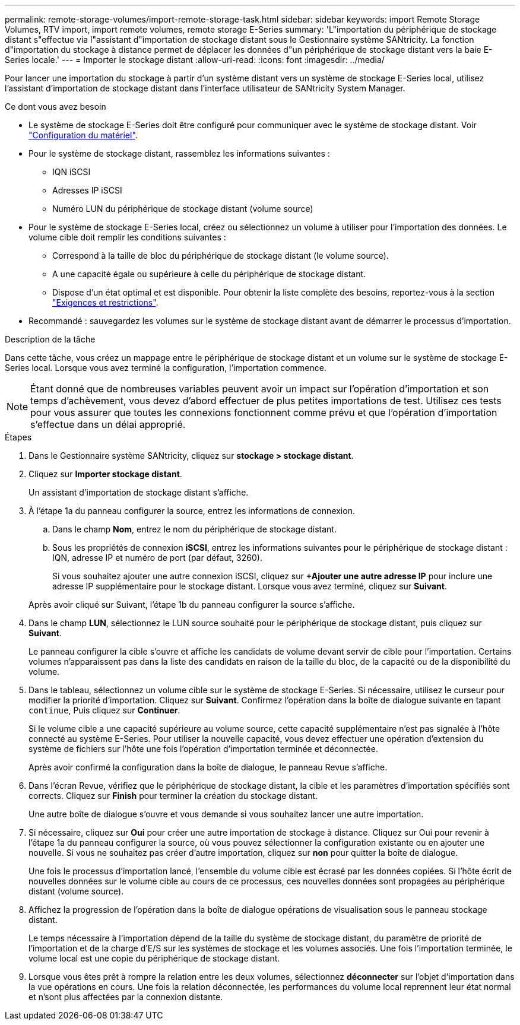 ---
permalink: remote-storage-volumes/import-remote-storage-task.html 
sidebar: sidebar 
keywords: import Remote Storage Volumes, RTV import, import remote volumes, remote storage E-Series 
summary: 'L"importation du périphérique de stockage distant s"effectue via l"assistant d"importation de stockage distant sous le Gestionnaire système SANtricity. La fonction d"importation du stockage à distance permet de déplacer les données d"un périphérique de stockage distant vers la baie E-Series locale.' 
---
= Importer le stockage distant
:allow-uri-read: 
:icons: font
:imagesdir: ../media/


[role="lead"]
Pour lancer une importation du stockage à partir d'un système distant vers un système de stockage E-Series local, utilisez l'assistant d'importation de stockage distant dans l'interface utilisateur de SANtricity System Manager.

.Ce dont vous avez besoin
* Le système de stockage E-Series doit être configuré pour communiquer avec le système de stockage distant. Voir link:setup-remote-volumes-concept.html["Configuration du matériel"].
* Pour le système de stockage distant, rassemblez les informations suivantes :
+
** IQN iSCSI
** Adresses IP iSCSI
** Numéro LUN du périphérique de stockage distant (volume source)


* Pour le système de stockage E-Series local, créez ou sélectionnez un volume à utiliser pour l'importation des données. Le volume cible doit remplir les conditions suivantes :
+
** Correspond à la taille de bloc du périphérique de stockage distant (le volume source).
** A une capacité égale ou supérieure à celle du périphérique de stockage distant.
** Dispose d'un état optimal et est disponible. Pour obtenir la liste complète des besoins, reportez-vous à la section link:system-reqs-concept.html["Exigences et restrictions"].


* Recommandé : sauvegardez les volumes sur le système de stockage distant avant de démarrer le processus d'importation.


.Description de la tâche
Dans cette tâche, vous créez un mappage entre le périphérique de stockage distant et un volume sur le système de stockage E-Series local. Lorsque vous avez terminé la configuration, l'importation commence.


NOTE: Étant donné que de nombreuses variables peuvent avoir un impact sur l'opération d'importation et son temps d'achèvement, vous devez d'abord effectuer de plus petites importations de test. Utilisez ces tests pour vous assurer que toutes les connexions fonctionnent comme prévu et que l'opération d'importation s'effectue dans un délai approprié.

.Étapes
. Dans le Gestionnaire système SANtricity, cliquez sur *stockage > stockage distant*.
. Cliquez sur *Importer stockage distant*.
+
Un assistant d'importation de stockage distant s'affiche.

. À l'étape 1a du panneau configurer la source, entrez les informations de connexion.
+
.. Dans le champ *Nom*, entrez le nom du périphérique de stockage distant.
.. Sous les propriétés de connexion *iSCSI*, entrez les informations suivantes pour le périphérique de stockage distant : IQN, adresse IP et numéro de port (par défaut, 3260).
+
Si vous souhaitez ajouter une autre connexion iSCSI, cliquez sur *+Ajouter une autre adresse IP* pour inclure une adresse IP supplémentaire pour le stockage distant. Lorsque vous avez terminé, cliquez sur *Suivant*.

+
Après avoir cliqué sur Suivant, l'étape 1b du panneau configurer la source s'affiche.



. Dans le champ *LUN*, sélectionnez le LUN source souhaité pour le périphérique de stockage distant, puis cliquez sur *Suivant*.
+
Le panneau configurer la cible s'ouvre et affiche les candidats de volume devant servir de cible pour l'importation. Certains volumes n'apparaissent pas dans la liste des candidats en raison de la taille du bloc, de la capacité ou de la disponibilité du volume.

. Dans le tableau, sélectionnez un volume cible sur le système de stockage E-Series. Si nécessaire, utilisez le curseur pour modifier la priorité d'importation. Cliquez sur *Suivant*. Confirmez l'opération dans la boîte de dialogue suivante en tapant `continue`, Puis cliquez sur *Continuer*.
+
Si le volume cible a une capacité supérieure au volume source, cette capacité supplémentaire n'est pas signalée à l'hôte connecté au système E-Series. Pour utiliser la nouvelle capacité, vous devez effectuer une opération d'extension du système de fichiers sur l'hôte une fois l'opération d'importation terminée et déconnectée.

+
Après avoir confirmé la configuration dans la boîte de dialogue, le panneau Revue s'affiche.

. Dans l'écran Revue, vérifiez que le périphérique de stockage distant, la cible et les paramètres d'importation spécifiés sont corrects. Cliquez sur *Finish* pour terminer la création du stockage distant.
+
Une autre boîte de dialogue s'ouvre et vous demande si vous souhaitez lancer une autre importation.

. Si nécessaire, cliquez sur *Oui* pour créer une autre importation de stockage à distance. Cliquez sur Oui pour revenir à l'étape 1a du panneau configurer la source, où vous pouvez sélectionner la configuration existante ou en ajouter une nouvelle. Si vous ne souhaitez pas créer d'autre importation, cliquez sur *non* pour quitter la boîte de dialogue.
+
Une fois le processus d'importation lancé, l'ensemble du volume cible est écrasé par les données copiées. Si l'hôte écrit de nouvelles données sur le volume cible au cours de ce processus, ces nouvelles données sont propagées au périphérique distant (volume source).

. Affichez la progression de l'opération dans la boîte de dialogue opérations de visualisation sous le panneau stockage distant.
+
Le temps nécessaire à l'importation dépend de la taille du système de stockage distant, du paramètre de priorité de l'importation et de la charge d'E/S sur les systèmes de stockage et les volumes associés. Une fois l'importation terminée, le volume local est une copie du périphérique de stockage distant.

. Lorsque vous êtes prêt à rompre la relation entre les deux volumes, sélectionnez *déconnecter* sur l'objet d'importation dans la vue opérations en cours. Une fois la relation déconnectée, les performances du volume local reprennent leur état normal et n'sont plus affectées par la connexion distante.

